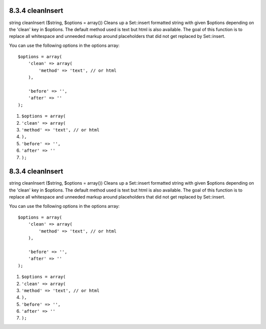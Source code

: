 8.3.4 cleanInsert
-----------------

string cleanInsert ($string, $options = array())
Cleans up a Set::insert formatted string with given $options
depending on the 'clean' key in $options. The default method used
is text but html is also available. The goal of this function is to
replace all whitespace and unneeded markup around placeholders that
did not get replaced by Set::insert.

You can use the following options in the options array:

::

    $options = array(
        'clean' => array(
            'method' => 'text', // or html
        ),
    
        'before' => '',
        'after' => ''
    );


#. ``$options = array(``
#. ``'clean' => array(``
#. ``'method' => 'text', // or html``
#. ``),``
#. ``'before' => '',``
#. ``'after' => ''``
#. ``);``

8.3.4 cleanInsert
-----------------

string cleanInsert ($string, $options = array())
Cleans up a Set::insert formatted string with given $options
depending on the 'clean' key in $options. The default method used
is text but html is also available. The goal of this function is to
replace all whitespace and unneeded markup around placeholders that
did not get replaced by Set::insert.

You can use the following options in the options array:

::

    $options = array(
        'clean' => array(
            'method' => 'text', // or html
        ),
    
        'before' => '',
        'after' => ''
    );


#. ``$options = array(``
#. ``'clean' => array(``
#. ``'method' => 'text', // or html``
#. ``),``
#. ``'before' => '',``
#. ``'after' => ''``
#. ``);``

